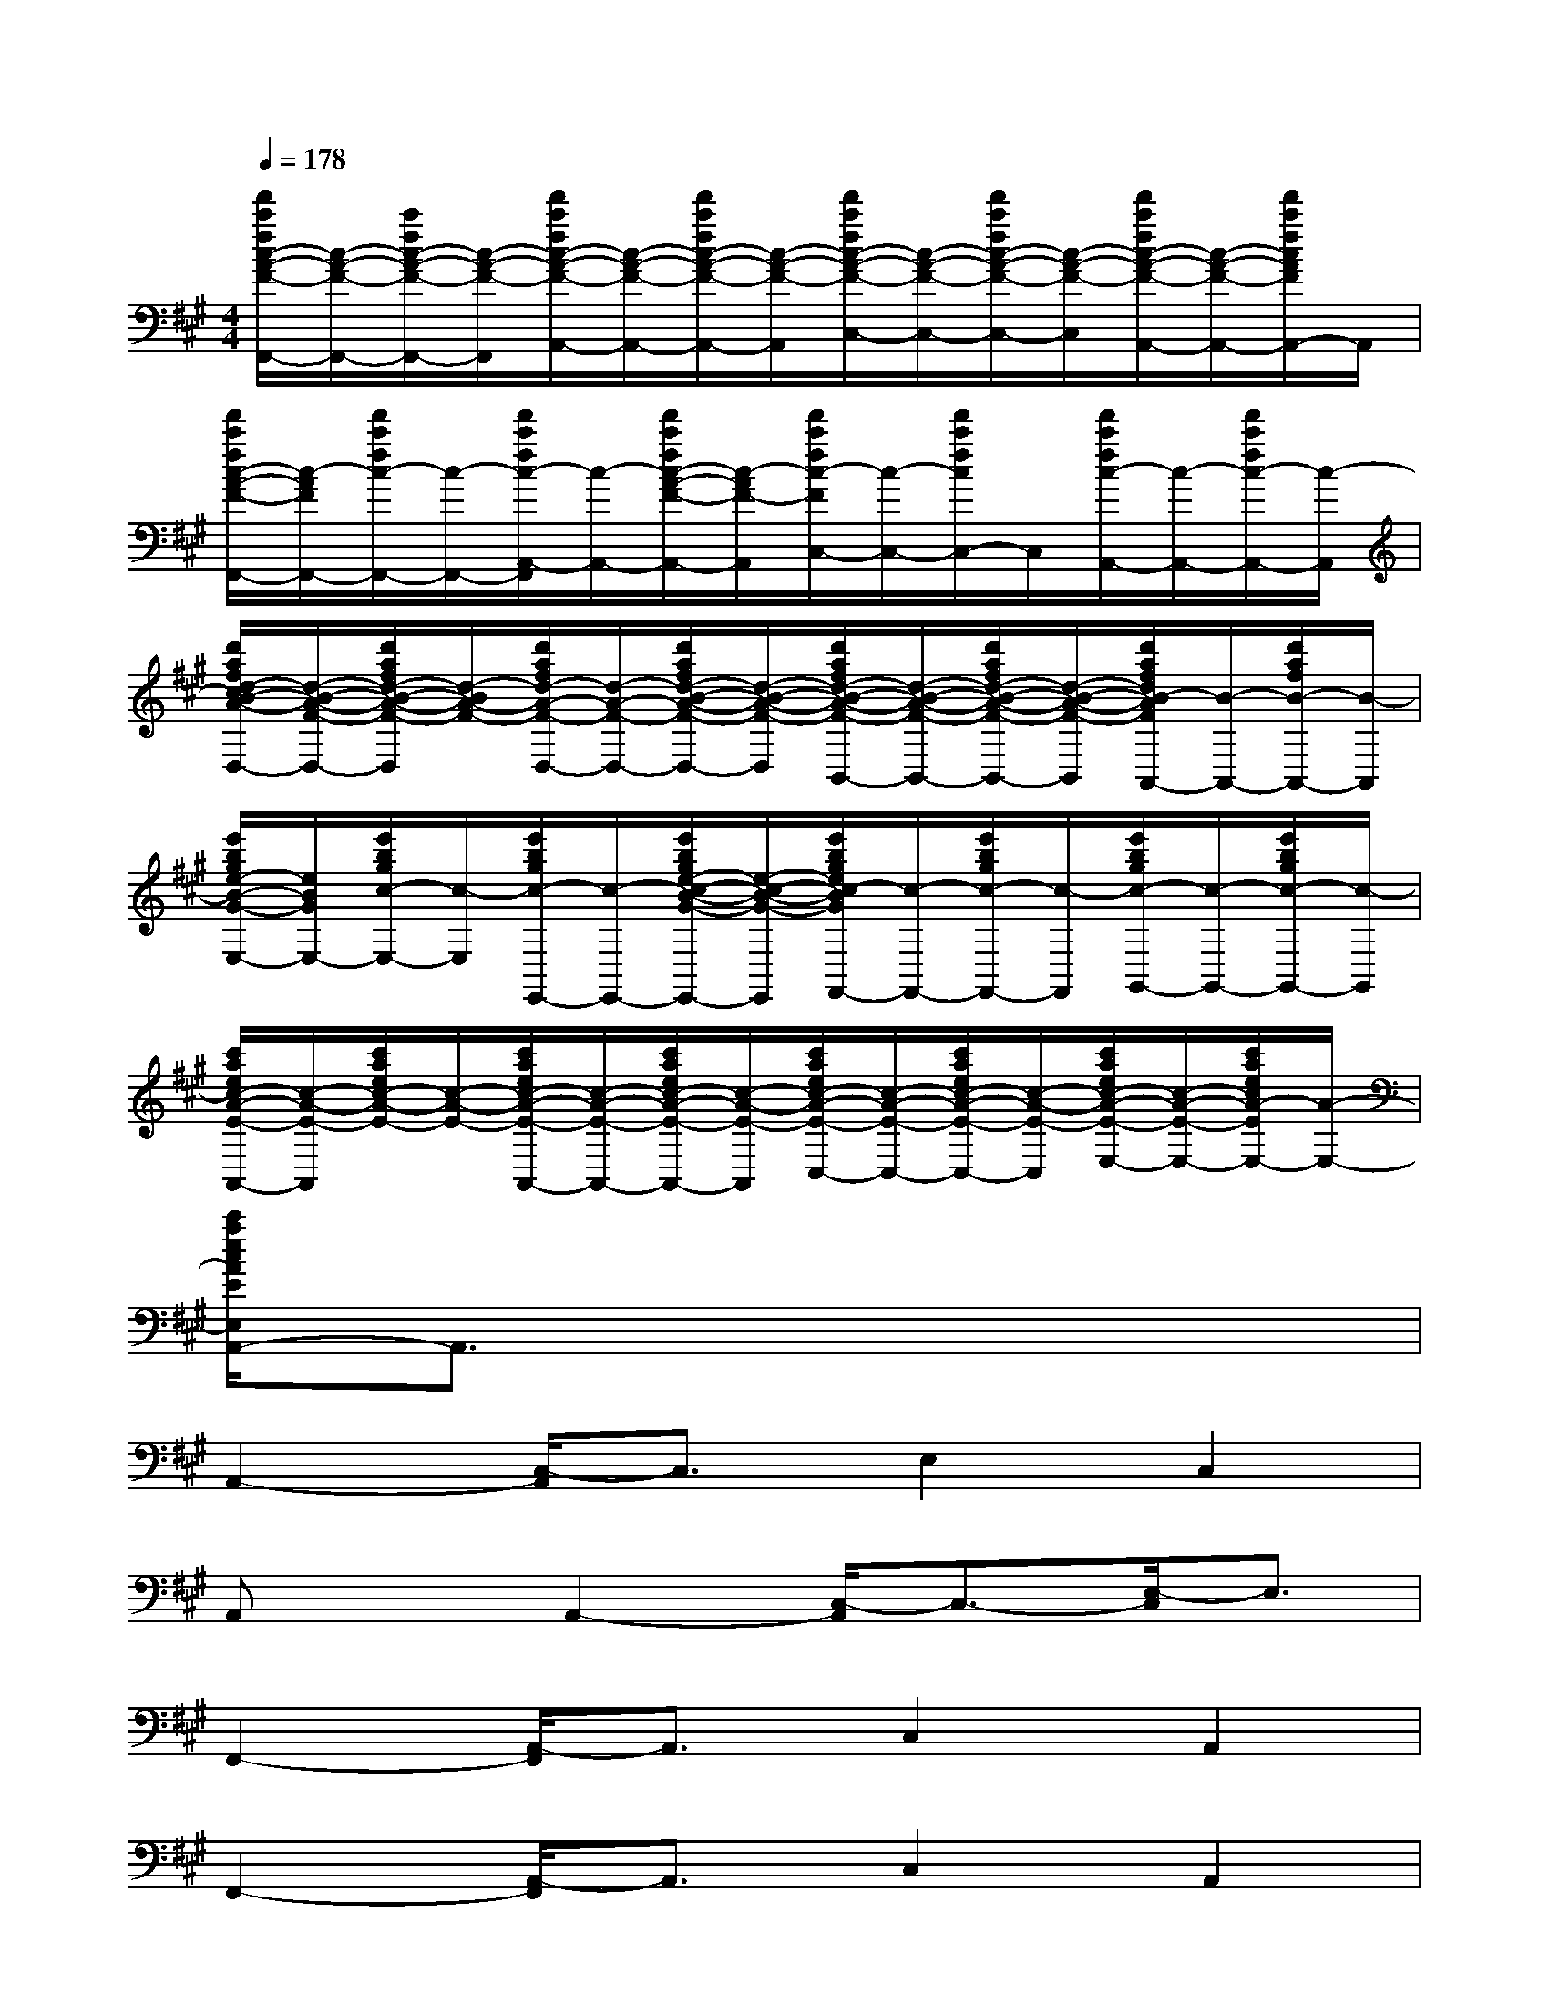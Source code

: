 X:1
T:
M:4/4
L:1/8
Q:1/4=178
K:A%3sharps
V:1
[f'/2c'/2f/2c/2-A/2-F/2-F,,/2-][c/2-A/2-F/2-F,,/2-][c'/2f/2c/2-A/2-F/2-F,,/2-][c/2-A/2-F/2-F,,/2][f'/2c'/2f/2c/2-A/2-F/2-A,,/2-][c/2-A/2-F/2-A,,/2-][f'/2c'/2f/2c/2-A/2-F/2-A,,/2-][c/2-A/2-F/2-A,,/2][f'/2c'/2f/2c/2-A/2-F/2-C,/2-][c/2-A/2-F/2-C,/2-][f'/2c'/2f/2c/2-A/2-F/2-C,/2-][c/2-A/2-F/2-C,/2][f'/2c'/2f/2c/2-A/2-F/2-A,,/2-][c/2-A/2-F/2-A,,/2-][f'/2c'/2f/2c/2A/2F/2A,,/2-]A,,/2|
[f'/2c'/2f/2c/2-A/2-F/2-F,,/2-][c/2-A/2F/2F,,/2-][f'/2c'/2f/2c/2-F,,/2-][c/2-F,,/2-][f'/2c'/2f/2c/2-A,,/2-F,,/2][c/2-A,,/2-][f'/2c'/2f/2c/2-A/2-F/2-A,,/2-][c/2-A/2F/2-A,,/2][f'/2c'/2f/2c/2-F/2C,/2-][c/2-C,/2-][f'/2c'/2f/2c/2C,/2-]C,/2[f'/2c'/2f/2c/2-A,,/2-][c/2-A,,/2-][f'/2c'/2f/2c/2-A,,/2-][c/2-A,,/2]|
[d'/2a/2f/2d/2-c/2B/2-A/2-F/2-D,/2-][d/2-B/2-A/2-F/2-D,/2-][d'/2a/2f/2d/2-B/2-A/2-F/2-D,/2][d/2-B/2A/2-F/2-][d'/2a/2f/2d/2-A/2-F/2-D,/2-][d/2-A/2-F/2-D,/2-][d'/2a/2f/2d/2-B/2-A/2-F/2-D,/2-][d/2-B/2-A/2-F/2-D,/2-][d'/2a/2f/2d/2-B/2-A/2-F/2-D,/2B,,/2-][d/2-B/2-A/2-F/2-B,,/2-][d'/2a/2f/2d/2-B/2-A/2-F/2-B,,/2-][d/2-B/2-A/2-F/2-B,,/2][d'/2a/2f/2d/2B/2-A/2F/2A,,/2-][B/2-A,,/2-][d'/2a/2f/2B/2-A,,/2-][B/2-A,,/2]|
[e'/2b/2g/2e/2-B/2-G/2-E,/2-][e/2B/2G/2E,/2-][e'/2b/2g/2c/2-E,/2-][c/2-E,/2][e'/2b/2g/2c/2-E,,/2-][c/2-E,,/2-][e'/2b/2g/2e/2-c/2-B/2-G/2-E,,/2-][e/2-c/2-B/2-G/2-E,,/2][e'/2b/2g/2e/2c/2-B/2G/2F,,/2-][c/2-F,,/2-][e'/2b/2g/2c/2-F,,/2-][c/2-F,,/2][e'/2b/2g/2c/2-G,,/2-][c/2-G,,/2-][e'/2b/2g/2c/2-G,,/2-][c/2-G,,/2]|
[c'/2a/2e/2c/2-A/2-E/2-A,,/2-][c/2-A/2-E/2-A,,/2][c'/2a/2e/2c/2-A/2-E/2-][c/2-A/2-E/2-][c'/2a/2e/2c/2-A/2-E/2-A,,/2-][c/2-A/2-E/2-A,,/2-][c'/2a/2e/2c/2-A/2-E/2-A,,/2-][c/2-A/2-E/2-A,,/2][c'/2a/2e/2c/2-A/2-E/2-C,/2-][c/2-A/2-E/2-C,/2-][c'/2a/2e/2c/2-A/2-E/2-C,/2-][c/2-A/2-E/2-C,/2][c'/2a/2e/2c/2-A/2-E/2-E,/2-][c/2-A/2-E/2-E,/2-][c'/2a/2e/2c/2A/2-E/2E,/2-][A/2-E,/2-]|
[c'/2a/2e/2c/2A/2E/2E,/2A,,/2-]A,,3/2x6|
A,,2-[C,/2-A,,/2]C,3/2E,2C,2|
A,,xA,,2-[C,/2-A,,/2]C,3/2-[E,/2-C,/2]E,3/2|
F,,2-[A,,/2-F,,/2]A,,3/2C,2A,,2|
F,,2-[A,,/2-F,,/2]A,,3/2C,2A,,2|
D,2B,,2A,,2B,,2|
D,3/2x/2D,2B,,2A,,2|
E,2B,,2C,2B,,2|
E,x6x|
A,,xA,,2C,2E,2|
A,,2C,2E,2C,3/2x/2